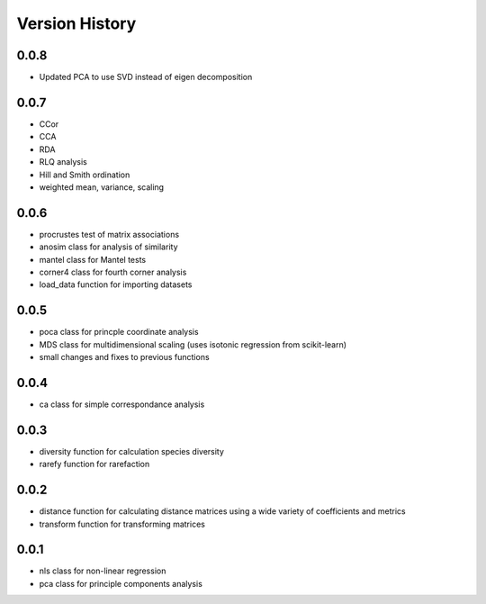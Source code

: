 Version History
==========
0.0.8
^^^^^
- Updated PCA to use SVD instead of eigen decomposition

0.0.7
^^^^^
- CCor
- CCA
- RDA
- RLQ analysis
- Hill and Smith ordination
- weighted mean, variance, scaling


0.0.6
^^^^^
- procrustes test of matrix associations
- anosim class for analysis of similarity
- mantel class for Mantel tests
- corner4 class for fourth corner analysis
- load_data function for importing datasets

0.0.5
^^^^^
- poca class for princple coordinate analysis
- MDS class for multidimensional scaling (uses isotonic regression from scikit-learn)
- small changes and fixes to previous functions

0.0.4
^^^^^
- ca class for simple correspondance analysis

0.0.3
^^^^^
- diversity function for calculation species diversity
- rarefy function for rarefaction

0.0.2
^^^^^
- distance function for calculating distance matrices using a wide variety of coefficients and metrics
- transform function for transforming matrices

0.0.1
^^^^^
- nls class for non-linear regression
- pca class for principle components analysis